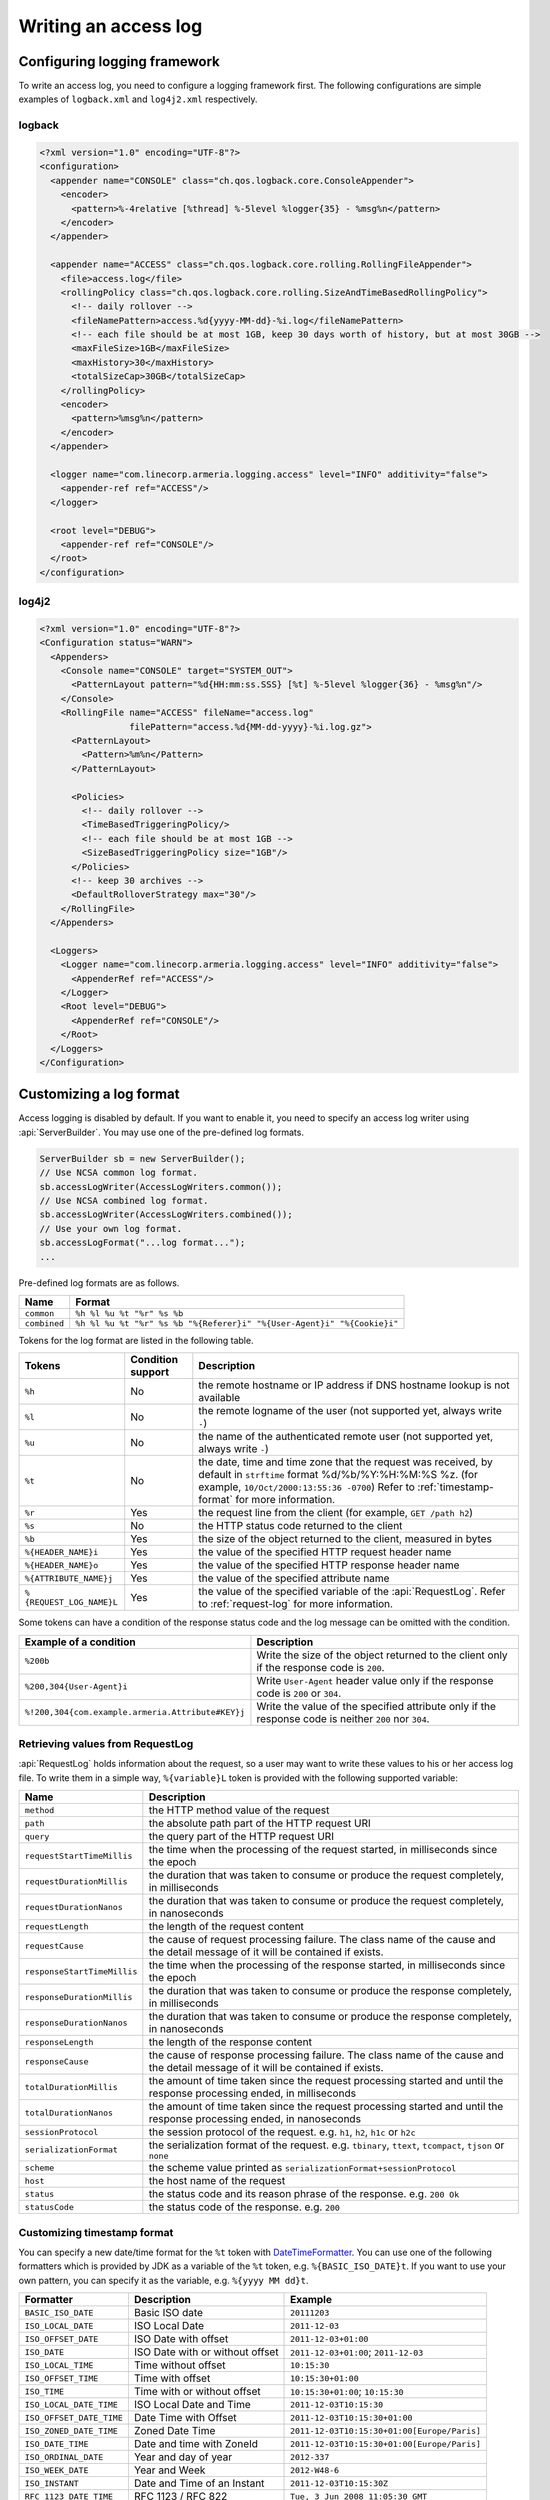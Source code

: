 .. _DateTimeFormatter: https://docs.oracle.com/javase/8/docs/api/index.html?java/time/format/DateTimeFormatter.html

.. _server-access-log:

Writing an access log
=====================

Configuring logging framework
-----------------------------

To write an access log, you need to configure a logging framework first. The following configurations are
simple examples of ``logback.xml`` and ``log4j2.xml`` respectively.

logback
^^^^^^^

.. code-block:: xml

    <?xml version="1.0" encoding="UTF-8"?>
    <configuration>
      <appender name="CONSOLE" class="ch.qos.logback.core.ConsoleAppender">
        <encoder>
          <pattern>%-4relative [%thread] %-5level %logger{35} - %msg%n</pattern>
        </encoder>
      </appender>

      <appender name="ACCESS" class="ch.qos.logback.core.rolling.RollingFileAppender">
        <file>access.log</file>
        <rollingPolicy class="ch.qos.logback.core.rolling.SizeAndTimeBasedRollingPolicy">
          <!-- daily rollover -->
          <fileNamePattern>access.%d{yyyy-MM-dd}-%i.log</fileNamePattern>
          <!-- each file should be at most 1GB, keep 30 days worth of history, but at most 30GB -->
          <maxFileSize>1GB</maxFileSize>
          <maxHistory>30</maxHistory>
          <totalSizeCap>30GB</totalSizeCap>
        </rollingPolicy>
        <encoder>
          <pattern>%msg%n</pattern>
        </encoder>
      </appender>

      <logger name="com.linecorp.armeria.logging.access" level="INFO" additivity="false">
        <appender-ref ref="ACCESS"/>
      </logger>

      <root level="DEBUG">
        <appender-ref ref="CONSOLE"/>
      </root>
    </configuration>


log4j2
^^^^^^

.. code-block:: xml

    <?xml version="1.0" encoding="UTF-8"?>
    <Configuration status="WARN">
      <Appenders>
        <Console name="CONSOLE" target="SYSTEM_OUT">
          <PatternLayout pattern="%d{HH:mm:ss.SSS} [%t] %-5level %logger{36} - %msg%n"/>
        </Console>
        <RollingFile name="ACCESS" fileName="access.log"
                     filePattern="access.%d{MM-dd-yyyy}-%i.log.gz">
          <PatternLayout>
            <Pattern>%m%n</Pattern>
          </PatternLayout>

          <Policies>
            <!-- daily rollover -->
            <TimeBasedTriggeringPolicy/>
            <!-- each file should be at most 1GB -->
            <SizeBasedTriggeringPolicy size="1GB"/>
          </Policies>
          <!-- keep 30 archives -->
          <DefaultRolloverStrategy max="30"/>
        </RollingFile>
      </Appenders>

      <Loggers>
        <Logger name="com.linecorp.armeria.logging.access" level="INFO" additivity="false">
          <AppenderRef ref="ACCESS"/>
        </Logger>
        <Root level="DEBUG">
          <AppenderRef ref="CONSOLE"/>
        </Root>
      </Loggers>
    </Configuration>

Customizing a log format
------------------------

Access logging is disabled by default. If you want to enable it, you need to specify an access log writer
using :api:`ServerBuilder`. You may use one of the pre-defined log formats.

.. code-block:: java

    ServerBuilder sb = new ServerBuilder();
    // Use NCSA common log format.
    sb.accessLogWriter(AccessLogWriters.common());
    // Use NCSA combined log format.
    sb.accessLogWriter(AccessLogWriters.combined());
    // Use your own log format.
    sb.accessLogFormat("...log format...");
    ...


Pre-defined log formats are as follows.

+---------------+------------------------------------------------------------------------------------+
| Name          | Format                                                                             |
+===============+====================================================================================+
| ``common``    | ``%h %l %u %t "%r" %s %b``                                                         |
+---------------+------------------------------------------------------------------------------------+
| ``combined``  | ``%h %l %u %t "%r" %s %b "%{Referer}i" "%{User-Agent}i" "%{Cookie}i"``             |
+---------------+------------------------------------------------------------------------------------+

Tokens for the log format are listed in the following table.

+---------------------------+-------------------+----------------------------------------------------+
| Tokens                    | Condition support | Description                                        |
+===========================+===================+====================================================+
| ``%h``                    | No                | the remote hostname or IP address if DNS           |
|                           |                   | hostname lookup is not available                   |
+---------------------------+-------------------+----------------------------------------------------+
| ``%l``                    | No                | the remote logname of the user                     |
|                           |                   | (not supported yet, always write ``-``)            |
+---------------------------+-------------------+----------------------------------------------------+
| ``%u``                    | No                | the name of the authenticated remote user          |
|                           |                   | (not supported yet, always write ``-``)            |
+---------------------------+-------------------+----------------------------------------------------+
| ``%t``                    | No                | the date, time and time zone that the request      |
|                           |                   | was received, by default in ``strftime`` format    |
|                           |                   | %d/%b/%Y:%H:%M:%S %z.                              |
|                           |                   | (for example, ``10/Oct/2000:13:55:36 -0700``)      |
|                           |                   | Refer to :ref:`timestamp-format` for more          |
|                           |                   | information.                                       |
+---------------------------+-------------------+----------------------------------------------------+
| ``%r``                    | Yes               | the request line from the client                   |
|                           |                   | (for example, ``GET /path h2``)                    |
+---------------------------+-------------------+----------------------------------------------------+
| ``%s``                    | No                | the HTTP status code returned to the client        |
+---------------------------+-------------------+----------------------------------------------------+
| ``%b``                    | Yes               | the size of the object returned to the client,     |
|                           |                   | measured in bytes                                  |
+---------------------------+-------------------+----------------------------------------------------+
| ``%{HEADER_NAME}i``       | Yes               | the value of the specified HTTP request header     |
|                           |                   | name                                               |
+---------------------------+-------------------+----------------------------------------------------+
| ``%{HEADER_NAME}o``       | Yes               | the value of the specified HTTP response header    |
|                           |                   | name                                               |
+---------------------------+-------------------+----------------------------------------------------+
| ``%{ATTRIBUTE_NAME}j``    | Yes               | the value of the specified attribute name          |
+---------------------------+-------------------+----------------------------------------------------+
| ``%{REQUEST_LOG_NAME}L``  | Yes               | the value of the specified variable of the         |
|                           |                   | :api:`RequestLog`. Refer to :ref:`request-log`     |
|                           |                   | for more information.                              |
+---------------------------+-------------------+----------------------------------------------------+

Some tokens can have a condition of the response status code and the log message can be omitted with
the condition.

+---------------------------------------------------+------------------------------------------------+
| Example of a condition                            | Description                                    |
+===================================================+================================================+
| ``%200b``                                         | Write the size of the object returned to the   |
|                                                   | client only if the response code is ``200``.   |
+---------------------------------------------------+------------------------------------------------+
| ``%200,304{User-Agent}i``                         | Write ``User-Agent`` header value only if the  |
|                                                   | response code is ``200`` or ``304``.           |
+---------------------------------------------------+------------------------------------------------+
| ``%!200,304{com.example.armeria.Attribute#KEY}j`` | Write the value of the specified attribute     |
|                                                   | only if the response code is neither ``200``   |
|                                                   | nor ``304``.                                   |
+---------------------------------------------------+------------------------------------------------+

.. _request-log:

Retrieving values from RequestLog
^^^^^^^^^^^^^^^^^^^^^^^^^^^^^^^^^

:api:`RequestLog` holds information about the request, so a user may want to write these values to his or
her access log file. To write them in a simple way, ``%{variable}L`` token is provided with the following
supported variable:

+-------------------------------+--------------------------------------------------------------------+
| Name                          | Description                                                        |
+===============================+====================================================================+
| ``method``                    | the HTTP method value of the request                               |
+-------------------------------+--------------------------------------------------------------------+
| ``path``                      | the absolute path part of the HTTP request URI                     |
+-------------------------------+--------------------------------------------------------------------+
| ``query``                     | the query part of the HTTP request URI                             |
+-------------------------------+--------------------------------------------------------------------+
| ``requestStartTimeMillis``    | the time when the processing of the request started,               |
|                               | in milliseconds since the epoch                                    |
+-------------------------------+--------------------------------------------------------------------+
| ``requestDurationMillis``     | the duration that was taken to consume or produce the request      |
|                               | completely, in milliseconds                                        |
+-------------------------------+--------------------------------------------------------------------+
| ``requestDurationNanos``      | the duration that was taken to consume or produce the request      |
|                               | completely, in nanoseconds                                         |
+-------------------------------+--------------------------------------------------------------------+
| ``requestLength``             | the length of the request content                                  |
+-------------------------------+--------------------------------------------------------------------+
| ``requestCause``              | the cause of request processing failure. The class name of the     |
|                               | cause and the detail message of it will be contained if exists.    |
+-------------------------------+--------------------------------------------------------------------+
| ``responseStartTimeMillis``   | the time when the processing of the response started,              |
|                               | in milliseconds since the epoch                                    |
+-------------------------------+--------------------------------------------------------------------+
| ``responseDurationMillis``    | the duration that was taken to consume or produce the response     |
|                               | completely, in milliseconds                                        |
+-------------------------------+--------------------------------------------------------------------+
| ``responseDurationNanos``     | the duration that was taken to consume or produce the response     |
|                               | completely, in nanoseconds                                         |
+-------------------------------+--------------------------------------------------------------------+
| ``responseLength``            | the length of the response content                                 |
+-------------------------------+--------------------------------------------------------------------+
| ``responseCause``             | the cause of response processing failure. The class name of the    |
|                               | cause and the detail message of it will be contained if exists.    |
+-------------------------------+--------------------------------------------------------------------+
| ``totalDurationMillis``       | the amount of time taken since the request processing started and  |
|                               | until the response processing ended, in milliseconds               |
+-------------------------------+--------------------------------------------------------------------+
| ``totalDurationNanos``        | the amount of time taken since the request processing started and  |
|                               | until the response processing ended, in nanoseconds                |
+-------------------------------+--------------------------------------------------------------------+
| ``sessionProtocol``           | the session protocol of the request.                               |
|                               | e.g. ``h1``, ``h2``, ``h1c`` or ``h2c``                            |
+-------------------------------+--------------------------------------------------------------------+
| ``serializationFormat``       | the serialization format of the request.                           |
|                               | e.g. ``tbinary``, ``ttext``, ``tcompact``, ``tjson`` or ``none``   |
+-------------------------------+--------------------------------------------------------------------+
| ``scheme``                    | the scheme value printed as ``serializationFormat+sessionProtocol``|
+-------------------------------+--------------------------------------------------------------------+
| ``host``                      | the host name of the request                                       |
+-------------------------------+--------------------------------------------------------------------+
| ``status``                    | the status code and its reason phrase of the response.             |
|                               | e.g. ``200 Ok``                                                    |
+-------------------------------+--------------------------------------------------------------------+
| ``statusCode``                | the status code of the response. e.g. ``200``                      |
+-------------------------------+--------------------------------------------------------------------+

.. _timestamp-format:

Customizing timestamp format
^^^^^^^^^^^^^^^^^^^^^^^^^^^^

You can specify a new date/time format for the ``%t`` token with DateTimeFormatter_. You can use one of the
following formatters which is provided by JDK as a variable of the ``%t`` token, e.g. ``%{BASIC_ISO_DATE}t``.
If you want to use your own pattern, you can specify it as the variable, e.g. ``%{yyyy MM dd}t``.

+-------------------------+----------------------------------+--------------------------------------------+
| Formatter               | Description                      | Example                                    |
+=========================+==================================+============================================+
| ``BASIC_ISO_DATE``      | Basic ISO date                   | ``20111203``                               |
+-------------------------+----------------------------------+--------------------------------------------+
| ``ISO_LOCAL_DATE``      | ISO Local Date                   | ``2011-12-03``                             |
+-------------------------+----------------------------------+--------------------------------------------+
| ``ISO_OFFSET_DATE``     | ISO Date with offset             | ``2011-12-03+01:00``                       |
+-------------------------+----------------------------------+--------------------------------------------+
| ``ISO_DATE``            | ISO Date with or without offset  | ``2011-12-03+01:00``; ``2011-12-03``       |
+-------------------------+----------------------------------+--------------------------------------------+
| ``ISO_LOCAL_TIME``      | Time without offset              | ``10:15:30``                               |
+-------------------------+----------------------------------+--------------------------------------------+
| ``ISO_OFFSET_TIME``     | Time with offset                 | ``10:15:30+01:00``                         |
+-------------------------+----------------------------------+--------------------------------------------+
| ``ISO_TIME``            | Time with or without offset      | ``10:15:30+01:00``; ``10:15:30``           |
+-------------------------+----------------------------------+--------------------------------------------+
| ``ISO_LOCAL_DATE_TIME`` | ISO Local Date and Time          | ``2011-12-03T10:15:30``                    |
+-------------------------+----------------------------------+--------------------------------------------+
| ``ISO_OFFSET_DATE_TIME``| Date Time with Offset            | ``2011-12-03T10:15:30+01:00``              |
+-------------------------+----------------------------------+--------------------------------------------+
| ``ISO_ZONED_DATE_TIME`` | Zoned Date Time                  | ``2011-12-03T10:15:30+01:00[Europe/Paris]``|
+-------------------------+----------------------------------+--------------------------------------------+
| ``ISO_DATE_TIME``       | Date and time with ZoneId        | ``2011-12-03T10:15:30+01:00[Europe/Paris]``|
+-------------------------+----------------------------------+--------------------------------------------+
| ``ISO_ORDINAL_DATE``    | Year and day of year             | ``2012-337``                               |
+-------------------------+----------------------------------+--------------------------------------------+
| ``ISO_WEEK_DATE``       | Year and Week                    | ``2012-W48-6``                             |
+-------------------------+----------------------------------+--------------------------------------------+
| ``ISO_INSTANT``         | Date and Time of an Instant      | ``2011-12-03T10:15:30Z``                   |
+-------------------------+----------------------------------+--------------------------------------------+
| ``RFC_1123_DATE_TIME``  | RFC 1123 / RFC 822               | ``Tue, 3 Jun 2008 11:05:30 GMT``           |
+-------------------------+----------------------------------+--------------------------------------------+


Customizing an access log writer
--------------------------------

You can specify your own log writer which implements a ``Consumer`` of :api:`RequestLog`.

.. code-block:: java

    ServerBuilder sb = new ServerBuilder();
    sb.accessLogWriter(requestLog -> {
        // Write your access log with the given RequestLog instance.
        ....
    });
